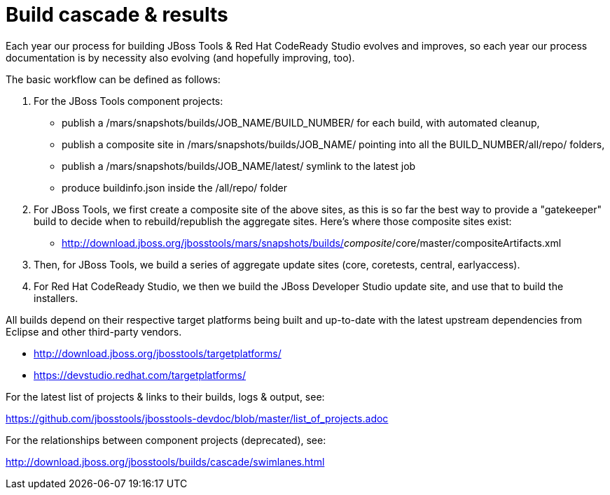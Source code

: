 = Build cascade & results

Each year our process for building JBoss Tools & Red Hat CodeReady Studio evolves and improves,
so each year our process documentation is by necessity also evolving (and hopefully improving, too).

The basic workflow can be defined as follows:

1. For the JBoss Tools component projects:

* publish a /mars/snapshots/builds/JOB_NAME/BUILD_NUMBER/ for each build, with automated cleanup,
* publish a composite site in /mars/snapshots/builds/JOB_NAME/ pointing into all the BUILD_NUMBER/all/repo/ folders,
* publish a /mars/snapshots/builds/JOB_NAME/latest/ symlink to the latest job
* produce buildinfo.json inside the /all/repo/ folder

2. For JBoss Tools, we first create a composite site of the above sites, as this is so far the best way to provide a "gatekeeper" build to decide when to rebuild/republish the aggregate sites. Here's where those composite sites exist:

* http://download.jboss.org/jbosstools/mars/snapshots/builds/_composite_/core/master/compositeArtifacts.xml

3. Then, for JBoss Tools, we build a series of aggregate update sites (core, coretests, central, earlyaccess).

4. For Red Hat CodeReady Studio, we then we build the JBoss Developer Studio update site, and use that to build the installers.

All builds depend on their respective target platforms being built and up-to-date with the latest upstream dependencies from Eclipse and other third-party vendors.

 * http://download.jboss.org/jbosstools/targetplatforms/
 * https://devstudio.redhat.com/targetplatforms/

For the latest list of projects & links to their builds, logs & output, see:

https://github.com/jbosstools/jbosstools-devdoc/blob/master/list_of_projects.adoc

For the relationships between component projects (deprecated), see:

http://download.jboss.org/jbosstools/builds/cascade/swimlanes.html[http://download.jboss.org/jbosstools/builds/cascade/swimlanes.html]



